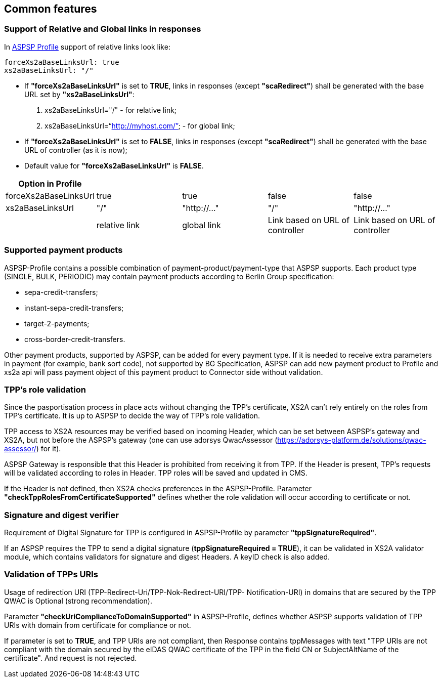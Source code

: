 // toc-title definition MUST follow document title without blank line!
== Common features
:toc-title:
:imagesdir: ../usecases/diagrams
:toc: left

toc::[]
=== Support of Relative and Global links in responses
In https://github.com/adorsys/xs2a/tree/develop/aspsp-profile[ASPSP Profile] support of relative links look like:
```
forceXs2aBaseLinksUrl: true
xs2aBaseLinksUrl: "/"
```
- If *"forceXs2aBaseLinksUrl"* is set to *TRUE*, links in responses (except *"scaRedirect"*) shall be generated with the base URL set by *"xs2aBaseLinksUrl"*:

1. xs2aBaseLinksUrl="/" - for relative link;
2. xs2aBaseLinksUrl="`http://myhost.com/`" - for global link;

- If *"forceXs2aBaseLinksUrl"* is set to *FALSE*, links in responses (except *"scaRedirect"*) shall be generated with the base URL of controller (as it is now);

- Default value for *"forceXs2aBaseLinksUrl"* is *FALSE*.

|===
|Option in Profile | | | |

|forceXs2aBaseLinksUrl
|true
|true
|false
|false

|xs2aBaseLinksUrl
|"/"
|"http://..."
|"/"
|"http://..."

|
|relative link
|global link
|Link based on URL of controller
|Link based on URL of controller
|===


=== Supported payment products

ASPSP-Profile contains a possible combination of payment-product/payment-type that ASPSP supports.
Each product type (SINGLE, BULK, PERIODIC) may contain payment products according to Berlin Group specification:

* sepa-credit-transfers;
* instant-sepa-credit-transfers;
* target-2-payments;
* cross-border-credit-transfers.

Other payment products, supported by ASPSP, can be added for every payment type.
If it is needed to receive extra parameters in payment (for example, bank sort code), not supported by BG Specification, ASPSP can add new payment product to Profile and xs2a api will pass payment object of this payment product to Connector side without validation.

=== TPP's role validation
Since the pasportisation process in place acts without changing the TPP’s certificate, XS2A can't rely entirely on the roles from TPP’s certificate. It is up to ASPSP to decide the way of TPP's role validation.

TPP access to XS2A resources may be verified based on incoming Header, which can be set between ASPSP’s gateway and XS2A, but not before the ASPSP’s gateway (one can use adorsys QwacAssessor (https://adorsys-platform.de/solutions/qwac-assessor/) for it).

ASPSP Gateway is responsible that this Header is prohibited from receiving it from TPP. If the Header is present, TPP’s requests will be validated according to roles in Header. TPP roles will be saved and updated in CMS.

If the Header is not defined, then XS2A checks preferences in the ASPSP-Profile. Parameter *"checkTppRolesFromCertificateSupported"* defines whether the role validation will occur according to certificate or not.

=== Signature and digest verifier
Requirement of Digital Signature for TPP is configured in ASPSP-Profile by parameter *"tppSignatureRequired"*.

If an ASPSP requires the TPP to send a digital signature (*tppSignatureRequired = TRUE*), it can be validated in XS2A validator module, which contains validators for signature and digest Headers. A keyID check is also added.

=== Validation of TPPs URIs
Usage of redirection URI (TPP-Redirect-Uri/TPP-Nok-Redirect-URI/TPP- Notification-URI) in domains that are secured by the TPP QWAC is Optional (strong recommendation).

Parameter *"checkUriComplianceToDomainSupported"* in ASPSP-Profile, defines whether ASPSP supports validation of TPP URIs with domain from certificate for compliance or not.

If parameter is set to *TRUE*, and TPP URIs are not compliant, then Response contains tppMessages with text "TPP URIs are not compliant with the domain secured by the eIDAS QWAC certificate of the TPP in the field CN or SubjectAltName of the certificate".
And request is not rejected.
